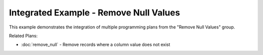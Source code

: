 Integrated Example - Remove Null Values
================================================

This example demonstrates the integration of multiple programming plans from the "Remove Null Values" group.

.. activecode:: integrated_remove_null_values
   :language: python

   # Remove Null
   DELETE FROM @@table@@
   WHERE @@column_to_check@@ IS NULL;

Related Plans:

.. plandisplay:: plans.jsonremove_null_code
   :plan: Remove Null

* :doc:`remove_null` - Remove records where a column value does not exist


